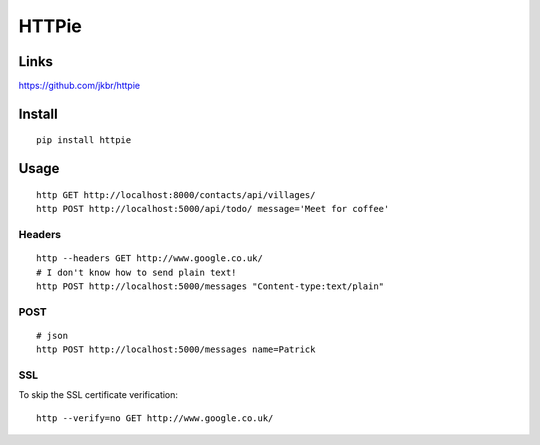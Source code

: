 HTTPie
******

.. highlight:: bash

Links
=====

https://github.com/jkbr/httpie

Install
=======

::

  pip install httpie

Usage
=====

::

  http GET http://localhost:8000/contacts/api/villages/
  http POST http://localhost:5000/api/todo/ message='Meet for coffee'

Headers
-------

::

  http --headers GET http://www.google.co.uk/
  # I don't know how to send plain text!
  http POST http://localhost:5000/messages "Content-type:text/plain"

POST
----

::

  # json
  http POST http://localhost:5000/messages name=Patrick

SSL
---

To skip the SSL certificate verification::

  http --verify=no GET http://www.google.co.uk/
